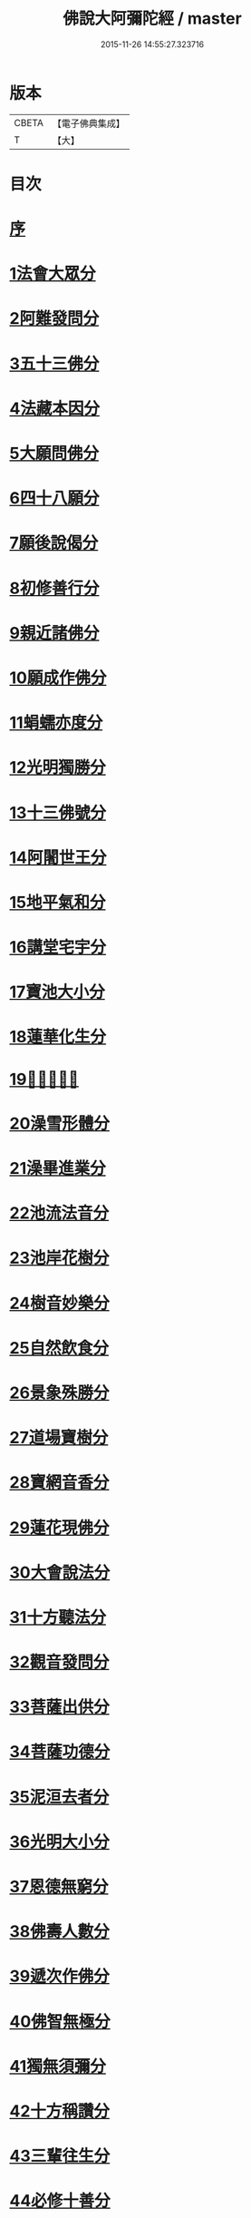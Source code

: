 #+TITLE: 佛說大阿彌陀經 / master
#+DATE: 2015-11-26 14:55:27.323716
* 版本
 |     CBETA|【電子佛典集成】|
 |         T|【大】     |

* 目次
* [[file:KR6f0064_001.txt::001-0326c8][序]]
* [[file:KR6f0064_001.txt::0327b17][1法會大眾分]]
* [[file:KR6f0064_001.txt::0327b29][2阿難發問分]]
* [[file:KR6f0064_001.txt::0327c17][3五十三佛分]]
* [[file:KR6f0064_001.txt::0328a14][4法藏本因分]]
* [[file:KR6f0064_001.txt::0328b16][5大願問佛分]]
* [[file:KR6f0064_001.txt::0328c4][6四十八願分]]
* [[file:KR6f0064_001.txt::0330b6][7願後說偈分]]
* [[file:KR6f0064_001.txt::0330c1][8初修善行分]]
* [[file:KR6f0064_001.txt::0330c23][9親近諸佛分]]
* [[file:KR6f0064_001.txt::0331a6][10願成作佛分]]
* [[file:KR6f0064_001.txt::0331a16][11蜎蠕亦度分]]
* [[file:KR6f0064_001.txt::0331a25][12光明獨勝分]]
* [[file:KR6f0064_001.txt::0331b9][13十三佛號分]]
* [[file:KR6f0064_001.txt::0331b28][14阿闍世王分]]
* [[file:KR6f0064_001.txt::0331c10][15地平氣和分]]
* [[file:KR6f0064_001.txt::0331c25][16講堂宅宇分]]
* [[file:KR6f0064_001.txt::0332a14][17寶池大小分]]
* [[file:KR6f0064_001.txt::0332b5][18蓮華化生分]]
* [[file:KR6f0064_001.txt::0332b12][19𠣏者比類分]]
* [[file:KR6f0064_001.txt::0332c2][20澡雪形體分]]
* [[file:KR6f0064_001.txt::0332c18][21澡畢進業分]]
* [[file:KR6f0064_002.txt::002-0333a9][22池流法音分]]
* [[file:KR6f0064_002.txt::002-0333a23][23池岸花樹分]]
* [[file:KR6f0064_002.txt::0333b12][24樹音妙樂分]]
* [[file:KR6f0064_002.txt::0333b22][25自然飲食分]]
* [[file:KR6f0064_002.txt::0333c4][26景象殊勝分]]
* [[file:KR6f0064_002.txt::0333c23][27道場寶樹分]]
* [[file:KR6f0064_002.txt::0334a18][28寶網音香分]]
* [[file:KR6f0064_002.txt::0334b1][29蓮花現佛分]]
* [[file:KR6f0064_002.txt::0334b10][30大會說法分]]
* [[file:KR6f0064_002.txt::0334c1][31十方聽法分]]
* [[file:KR6f0064_002.txt::0335a10][32觀音發問分]]
* [[file:KR6f0064_002.txt::0335a26][33菩薩出供分]]
* [[file:KR6f0064_002.txt::0335b11][34菩薩功德分]]
* [[file:KR6f0064_002.txt::0335c13][35泥洹去者分]]
* [[file:KR6f0064_002.txt::0336a4][36光明大小分]]
* [[file:KR6f0064_002.txt::0336a22][37恩德無窮分]]
* [[file:KR6f0064_002.txt::0336b3][38佛壽人數分]]
* [[file:KR6f0064_002.txt::0336b16][39遞次作佛分]]
* [[file:KR6f0064_002.txt::0336b28][40佛智無極分]]
* [[file:KR6f0064_002.txt::0336c22][41獨無須彌分]]
* [[file:KR6f0064_002.txt::0337a5][42十方稱讚分]]
* [[file:KR6f0064_002.txt::0337a16][43三輩往生分]]
* [[file:KR6f0064_002.txt::0337b8][44必修十善分]]
* [[file:KR6f0064_002.txt::0337b21][45復有三等分]]
* [[file:KR6f0064_002.txt::0337c3][46一生補佛分]]
* [[file:KR6f0064_002.txt::0337c17][47大會寶池分]]
* [[file:KR6f0064_002.txt::0337c26][48世人極苦分]]
* [[file:KR6f0064_002.txt::0338a13][49五道昭明分]]
* [[file:KR6f0064_002.txt::0338a23][50壽數隨意分]]
* [[file:KR6f0064_002.txt::0338b16][51八端檢束分]]
* [[file:KR6f0064_002.txt::0338c2][52眾見佛相分]]
* [[file:KR6f0064_002.txt::0338c24][53疑城胎生分]]
* [[file:KR6f0064_002.txt::0339a19][54菩薩往生分]]
* [[file:KR6f0064_002.txt::0339b20][55聞法因緣分]]
* [[file:KR6f0064_002.txt::0339c6][56正法難聞分]]
* 卷
** [[file:KR6f0064_001.txt][佛說大阿彌陀經 1]]
** [[file:KR6f0064_002.txt][佛說大阿彌陀經 2]]
